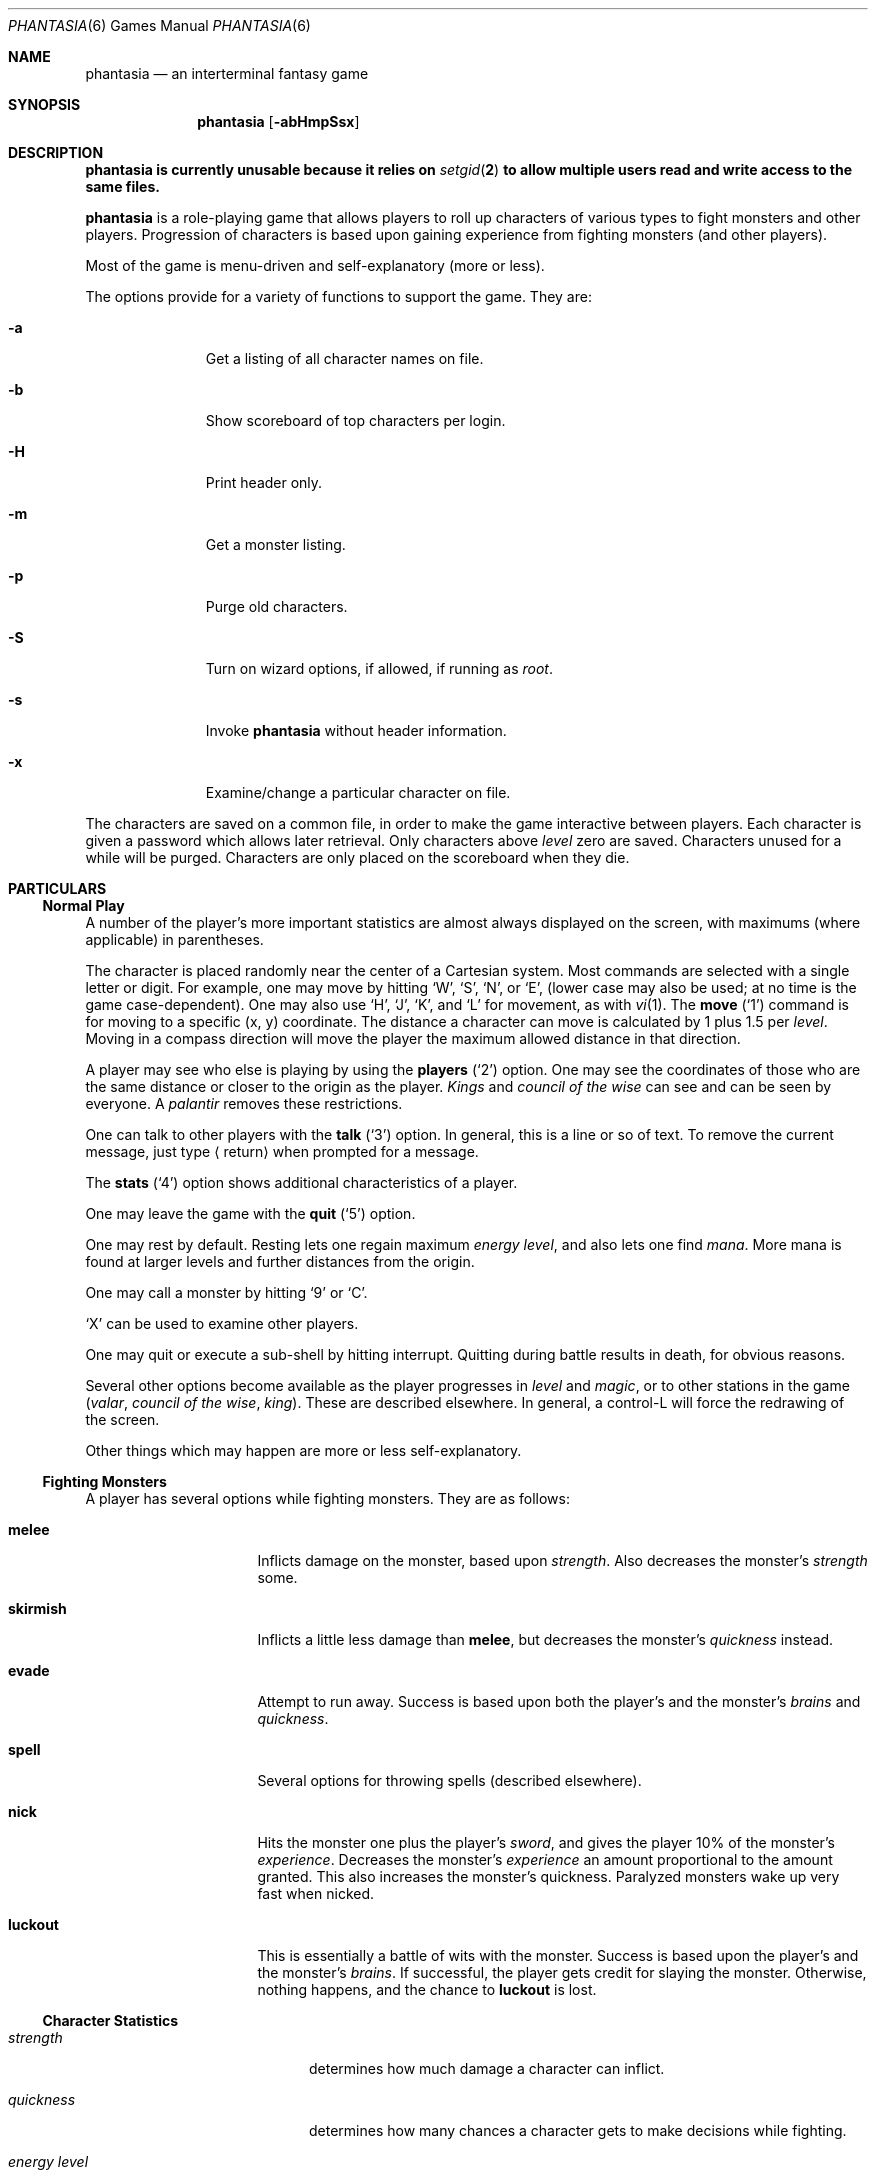 .\"	$OpenBSD: phantasia.6,v 1.3 2022/07/11 03:11:49 daniel Exp $
.\"	$NetBSD: phantasia.6,v 1.9 2002/09/26 18:32:03 wiz Exp $
.\"
.Dd $Mdocdate: July 11 2022 $
.Dt PHANTASIA 6
.Os
.Sh NAME
.Nm phantasia
.Nd an interterminal fantasy game
.Sh SYNOPSIS
.Nm
.Op Fl abHmpSsx
.Sh DESCRIPTION
.Bf -symbolic
.Nm
is currently unusable because it relies on
.Xr setgid 2
to allow multiple users read and write access to the same files.
.Ef
.Pp
.Nm
is a role-playing game that allows players to roll up characters of
various types to fight monsters and other players.
Progression of characters is based upon gaining experience from fighting
monsters (and other players).
.Pp
Most of the game is menu-driven and self-explanatory (more or less).
.\" The screen is cursor updated, so be sure to set up the
.\" .Ev TERM
.\" variable in your environment.
.Pp
The options provide for a variety of functions to support the game.
They are:
.Bl -tag -width aaa -offset indent
.It Fl a
Get a listing of all character names on file.
.It Fl b
Show scoreboard of top characters per login.
.It Fl H
Print header only.
.It Fl m
Get a monster listing.
.It Fl p
Purge old characters.
.It Fl S
Turn on wizard options, if allowed, if running as
.Em root .
.It Fl s
Invoke
.Nm
without header information.
.It Fl x
Examine/change a particular character on file.
.El
.Pp
The characters are saved on a common file, in order to make the game
interactive between players.
Each character is given a password which allows later retrieval.
Only characters above
.Em level
zero are saved.
Characters unused for a while will be purged.
Characters are only placed on the scoreboard when they die.
.Sh PARTICULARS
.Ss Normal Play
A number of the player's more important statistics are almost always
displayed on the screen, with maximums (where applicable) in
parentheses.
.Pp
The character is placed randomly near the center of a Cartesian
system.
Most commands are selected with a single letter or digit.
For example, one may move by hitting
.Sq W ,
.Sq S ,
.Sq N ,
or
.Sq E ,
(lower case may also be used; at no time is the game case-dependent).
One may also use
.Sq H ,
.Sq J ,
.Sq K ,
and
.Sq L
for movement, as with
.Xr vi 1 .
The
.Ic move
.Pq Sq 1
command is for moving to a specific (x, y) coordinate.
The distance a character can move is calculated by
1 plus 1.5 per
.Em level .
Moving in a compass direction will move the player the maximum
allowed distance in that direction.
.Pp
A player may see who else is playing by using the
.Ic players
.Pq Sq 2
option.
One may see the coordinates of those who are the same
distance or closer to the origin as the player.
.Em Kings
and
.Em council of the wise
can see and can be seen by everyone.
A
.Em palantir
removes these restrictions.
.Pp
One can talk to other players with the
.Ic talk
.Pq Sq 3
option.
In general, this is a line or so of text.
To remove the current message, just type
.Aq return
when prompted for a message.
.Pp
The
.Ic stats
.Pq Sq 4
option shows additional characteristics of a player.
.Pp
One may leave the game with the
.Ic quit
.Pq Sq 5
option.
.Pp
One may rest by default.
Resting lets one regain maximum
.Em energy level ,
and also lets one find
.Em mana .
More mana is found at larger levels and further distances from the origin.
.Pp
One may call a monster by hitting
.Sq 9
or
.Sq C .
.Pp
.Sq X
can be used to examine other players.
.Pp
One may quit or execute a sub-shell by hitting interrupt.
Quitting during battle results in death, for obvious reasons.
.Pp
Several other options become available as the player progresses in
.Em level
and
.Em magic ,
or to other stations in the game
.Em ( valar ,
.Em council of the wise ,
.Em king ) .
These are described elsewhere.
In general, a control-L will force the redrawing of the screen.
.Pp
Other things which may happen are more or less self-explanatory.
.Ss Fighting Monsters
A player has several options while fighting monsters.
They are as follows:
.Bl -tag -width skirmish -offset indent
.It Ic melee
Inflicts damage on the monster, based upon
.Em strength .
Also decreases the monster's
.Em strength
some.
.It Ic skirmish
Inflicts a little less damage than
.Ic melee ,
but decreases the monster's
.Em quickness
instead.
.It Ic evade
Attempt to run away.
Success is based upon both the player's and the monster's
.Em brains
and
.Em quickness .
.It Ic spell
Several options for throwing spells (described elsewhere).
.It Ic nick
Hits the monster one plus the player's
.Em sword ,
and gives the player 10% of the monster's
.Em experience .
Decreases the monster's
.Em experience
an amount proportional to the amount granted.
This also increases the monster's quickness.
Paralyzed monsters wake up very fast when nicked.
.It Ic luckout
This is essentially a battle of wits with the monster.
Success is based upon the player's and the monster's
.Em brains .
If successful, the player gets credit for slaying the monster.
Otherwise, nothing happens, and the chance to
.Ic luckout
is lost.
.El
.Ss Character Statistics
.Bl -tag -width energyXlevel -offset indent
.It Em strength
determines how much damage a character can inflict.
.It Em quickness
determines how many chances a character gets to make decisions while fighting.
.It Em energy level
specifies how much damage a character may endure before dying.
.It Em magic level
determines which spells a character may throw, and how effective those
spells will be.
.It Em brains
basically, the character's intelligence; used for various fighting options
and spells.
.It Em mana
used as a power source for throwing spells.
.It Em experience
gained by fighting monsters and other characters.
.It Em level
indicative of how much experience a character has accumulated; progresses
geometrically as
.Em experience
increases.
.It Em poison
sickness which degrades a character's performance (affects
.Em energy level
and
.Em strength ) .
.It Em sin
accumulated as a character does certain nasty things; used only rarely
in normal play of the game.
.It Em age
of player; roughly equivalent to number of turns.
As
.Em age
increases, many personal statistics degenerate.
.El
.Ss Character Types
Character statistics are rolled randomly from the above list, according
to character type.
The types are as follows:
.Bl -tag -width "experimento" -offset indent
.It Em magic user
strong in
.Em magic level
and
.Em brains ,
weak in other areas.
Must rely on wits and magic to survive.
.It Em fighter
good in
.Em strength
and
.Em energy level ,
fairly good in other areas.
This adds up to a well-equipped fighter.
.It Em elf
very high
.Em quickness
and above average
.Em magic level .
.It Em dwarf
very high
.Em strength
and
.Em energy level ,
but with a tendency to be rather slow and not too bright.
.It Em halfling
rather quick and smart, with high
.Em energy level ,
but poor in
.Em magic
and
.Em strength .
Born with some
.Em experience .
.It Em experimento
very mediocre in all areas.
However, the
.Em experimento
may be placed almost anywhere within the playing grid.
.El
.Pp
The possible ranges for starting statistics are summarized in
the following table.
.Pp
.TS
l c c c c c c
l c c c c c c.
Type	Strength	Quick	Mana	Energy	Brains	Magic
_
Mag. User	10-15	30-35	50-100	30-45	60-85	5-9
Fighter	40-55	30-35	30-50	45-70	25-45	3-6
Elf	35-45	32-38	45-90	30-50	40-65	4-7
Dwarf	50-70	25-30	25-45	60-100	20-40	2-5
Halfling	20-25	34	25-45	55-90	40-75	1-4
Experimento	25	27	100	35	25	2
.TE
.\" .Bl -column "Experimento" "Strength" "Quick" "xxxxxx" "Energy" "Brains" "Magic"
.\" .It Sy Charactertype	Strength	Quick	Mana	Energy	Brains	Magic
.\" .It "Magic User"	10-15	30-35	50-100	30-45	60-85	5-9
.\" .It Fighter	40-55	30-35	30-50	45-70	25-45	3-6
.\" .It Elf	35-45	32-38	45-90	30-50	40-65	4-7
.\" .It Dwarf	50-70	25-30	25-45	60-100	20-40	2-5
.\" .It Halfling	20-25	34	25-45	55-90	40-75	1-4
.\" .It Experimento	25	27	100	35	25	2
.\" .El
.Pp
Not only are the starting characteristics different for the different
character types, but the characteristics progress at different rates for the
different types as the character goes up in
.Em level .
.Em Experimentoes Ns '
characteristics progress randomly as one of the other types.
The progression as characters increase in
.Em level
is summarized in the following table.
.Pp
.TS
nokeep ;
l c c c c c
l n n n n n.
Type	Strength	Mana	Energy	Brains	Magic
_
Mag. User	2.0	75	20	6	2.75
Fighter	3.0	40	30	3.0	1.5
Elf	2.5	65	25	4.0	2.0
Dwarf	5	30	35	2.5	1
Halfling	2.0	30	30	4.5	1
.TE
.Pp
The character type also determines how much gold a player may
carry, how long until
.Em rings
can overcome the player, and how much
.Em poison
the player can withstand.
.Ss Spells
During the course of the game, the player may use magic powers.
These cases are described below.
.Bl -tag -width "all or nothing" -offset indent
.It Ic cloak
.Em magic level necessary :
20 (plus level 7)
.br
.Em mana used :
35 plus 3 per rest period
.br
Used during normal play.
Prevents monsters from finding the character,
as well as hiding the player from other players.
The player's coordinates show up as '?' in the
.Ic players
option.
Players cannot collect
.Em mana ,
find trading posts, or discover the
.Em grail
while cloaked.
Calling a monster uncloaks, as does choosing this option while cloaked.
.It Ic teleport
.Em magic level necessary :
40 (plus level 12)
.br
.Em mana used :
30 per 75 moved
.br
Used during normal play.
Allows the player to move with much more freedom than with the
.Ic move
option, at the price of expending mana.
The maximum distance possible to move is based upon
.Em level
and
.Em magic level .
.It Ic power blast
.Em magic level necessary :
none
.br
.Em mana used :
5 times
.Em level
.br
Used during inter-terminal battle.
Damage is based upon
.Em magic level
and
.Em strength .
Hits much harder than a normal hit.
.It Ic all or nothing
.Em magic level necessary :
none
.br
.Em mana used :
1
.br
Used while combating monsters.
Has a 25% chance of working.
If it works, it hits the monster just enough to kill it.
If it fails, it doesn't hit the monster, and doubles the monster's
.Em quickness
and
.Em strength .
Paralyzed monsters wake up much quicker as a result of this spell.
.It Ic magic bolt
.Em magic level necessary :
5
.br
.Em mana used :
variable
.br
Used while combating monsters.
Hits the monster based upon the amount
of
.Em mana
expended and
.Em magic level .
Guaranteed to hit at least 10 per
.Em mana .
.It Ic force field
.Em magic level necessary :
15
.br
.Em mana used :
30
.br
Used during monster combat.
Throws up a shield to protect from damage.
The shield is added to actual energy level, and is a fixed number, based
upon maximum energy.
Normally, damage occurs first to the shield and then to the players actual
.Em energy level .
.It Ic transform
.Em magic level necessary :
25
.br
.Em mana used :
50
.br
Used during monster combat.
Transforms the monster randomly into one of the 100 monsters from
the monster file.
.It Ic increase might
.Em magic level necessary :
35
.br
.Em mana used :
75
.br
Used during combat with monsters.
Increases strength up to a maximum.
.It Ic invisibility
.Em magic level necessary :
45
.br
.Em mana used :
90
.br
Used while fighting monsters.
Makes it harder for the monster to hit, by temporarily increasing the player's
.Em quickness .
This spell may be thrown several times, but a maximum level will be reached.
.It Ic transport
.Em magic level necessary :
60
.br
.Em mana used :
125
.br
Used during monster combat.
Transports the monster away from the player.
Success is based upon player's
.Em magic
and
.Em brains ,
and the monster's
.Em experience .
If it fails, the player is transported instead.
60% of the time, the monster will drop any treasure it was carrying.
.It Ic paralyze
.Em magic level necessary :
75
.br
.Em mana used :
150
.br
Used during monster combat.
.Dq Freezes
the monster by putting its
.Em quickness
slightly negative.
The monster will slowly wake up.
Success is based upon player's
.Em magic
and the monster's
.Em experience .
If it fails, nothing happens.
.It Ic specify
.Em magic level necessary :
none
.br
.Em mana used :
1000
.br
Used during monster combat only by
.Em valar
or
.Em council of the wise .
Allows the player to pick which monster to fight.
.El
.Ss Monsters
Monsters get bigger farther from the origin (0,0).
Rings of distance 125 from the origin determine the size.
A monster's
.Em experience ,
.Em energy level ,
and
.Em brains
are multiplied by the size.
.Em Strength
is increased 50% per size over one, and
.Em quickness
remains the same, regardless of size.
.Pp
Nastier monsters are found as one progresses farther out from the origin.
Monsters also may flock.
The percent chance of that happening is designated as
.Em flock%
in the monster listing.
Monsters outside the first ring
may carry treasure, as determined by their treasure type.
Flocking monsters, and bigger monsters, increase the chances of treasure.
.Pp
Certain monsters have special abilities, as follows:
.Bl -tag -width "Assorted Faeries"
.It Em Unicorn
can only be subdued if the player is in possession of a
.Em virgin .
.It Em Modnar
has random characteristics, including treasure type.
.It Em Mimic
will pick another name from the list of monsters in order to confuse.
.It Em Dark Lord
very nasty person.
Does not like to be hit (especially nicked),
and many spells do not work well (or at all) against him.
One can always
.Em evade
from the
.Em Dark Lord .
.It Em Leanan-Sidhe
also a very nasty person.
She will permanently sap
.Em strength
from someone.
.It Em Saruman
wanders around with
.Em Wormtongue ,
who can steal a
.Em palantir .
Also,
.Em Saruman
may turn a player's gems into gold pieces, or scramble her/his stats.
.It Em Thaumaturgist
can transport a player.
.It Em Balrog
inflicts damage by taking away
.Em experience ,
not
.Em energy .
.It Em Vortex
may take some
.Em mana .
.It Em Nazgul
may try to steal a
.Em ring
or neutralize part of one's
.Em brains .
.It Em Tiamat
may take half a player's
.Em gold
and
.Em gems
and escape.
.It Em Kobold
may get nasty and steal one gold piece and run away.
.It Em Shelob
may bite, inflicting the equivalent of one
.Em poison .
.It Em Assorted Faeries
These are killed if attacking someone carrying
.Em holy water .
These are
.Em Cluricaun , Fir Darrig , Fachan ,
.Em Ghille Dhu , Bogle , Killmoulis ,
and
.Em Bwca .
.It Em Lamprey
may bite, inflicting 1/2 of a
.Em poison .
.It Em Shrieker
will call one of its (much bigger) buddies if picked upon.
.It Em Bonnacon
will become bored with battle, fart, and run off.
.It Em Smeagol
will try to steal a
.Em ring
from a player, if given the chance.
.It Em Succubus
may inflict damage through a
.Ic force field .
This subtracts from
.Em energy level
instead of any shield the player may have thrown up.
This is a very easy way to die.
.It Em Cerberus
loves metal and will steal all the metal treasures from a player if able.
.It Em Ungoliant
can bite and poison.
This inflicts five
.Em poisons ,
and also takes one from the player's
.Em quickness .
.It Em Jabberwock
may tire of battle, and leave after calling one of his friends
.Em ( Jubjub Bird
or
.Em Bandersnatch ) .
.It Em Morgoth
actually
.Em Modnar ,
but reserved for
.Em council of the wise , valar ,
and
.Em ex-valar .
Fights with
.Em Morgoth
end when either he or the player dies.
His characteristics are calculated based upon the player's.
The player is given the chance to ally with him.
No magic except
.Ic force field
works when battling
.Em Morgoth .
.It Em Troll
may regenerate its
.Em energy
and
.Em strength
while in battle.
.It Em Wraith
may make a player blind.
.El
.Ss Treasures
The various treasure types are as follows:
.Bl -tag -width "type twelve/thirteen"
.It Type zero
none
.It Type one
.Em power booster
\- adds mana.
.br
.Em druid
\- adds experience.
.br
.Em holy orb
\- subtracts 0.25 sin.
.It Type two
.Em amulet
\- protects from cursed treasure.
.br
.Em holy water
\- kills
.Em assorted faeries .
.br
.Em hermit
\- reduces sin by 25% and adds some mana.
.It Type three
.Em shield
\- adds to maximum
.Em energy level .
.br
.Em virgin
\- used to subdue a
.Em unicorn ,
or to give much
.Em experience
(and some
.Em sin ) .
.br
.Em athelas
\- subtracts one
.Em poison .
.It Type four (scrolls)
.Em shield
\- throws a bigger than normal
.Ic force field .
.br
.Em invisible
\- temporarily puts the finder's
.Em quickness
to one million.
.br
.Em ten fold strength
\- multiplies finder's strength by ten.
.br
.Em pick monster
\- allows finder to pick next monster to battle.
.br
.Em general knowledge
\- adds to finder's
.Em brains
and
.Em magic level .
.Pp
All the scrolls except
.Em general knowledge
automatically call a monster.
These preserve any spells that were already in effect, but are only in
effect while in battle.
.It Type five
.Em dagger
\- adds to
.Em strength .
.br
.Em armour
\- same as a
.Em shield ,
but bigger.
.br
.Em tablet
\- adds
.Em brains .
.It Type six
.Em priest
\- rests to maximum; adds
.Em mana , brains ;
and halves
.Em sin .
.br
.Em Robin Hood
\- increases
.Em shield
and adds permanently to
.Em strength .
.br
.Em axe
\- like
.Em dagger ,
but bigger.
.It Type seven
.Em charm
\- protects from cursed treasure (used before
.Em amulet ) ;
used in conjunction with
.Em blessing
to battle
.Em Dark Lord .
.br
.Em Merlyn
\- adds
.Em brains , magic ,
and
.Em mana .
.br
.Em war hammer
\- like an
.Em axe ,
but bigger.
.It Type eight
.Em healing potion
\- sets
.Em poison
to -2, or subtracts two from
.Em poison ,
whichever is better.
.br
.Em transporter
\- allows finder to move anywhere.
.br
.Em sword
\- like a
.Em war hammer ,
but bigger.
.It Type nine
.Em golden crown
\- allows the player to become
.Em king
by going to (0,0).
.br
.Em blessing
\- cuts
.Em sin
to 1/3, adds
.Em mana ,
rests to maximum, kills
.Em Dark Lord
with a
.Em charm ,
and gives bearer first hit on all monsters.
.br
.Em quicksilver
\- adds to
.Em quickness .
.It Type ten
.Em elven boots
\- adds permanently to
.Em quickness .
.It Type eleven
.Em palantir
\- allows one to see all the other players; used by
.Em council of the wise
to seek the
.Em grail .
.It Type twelve/thirteen
.Em ring
\- allows one to hit much harder in battle, etc.
.El
.Pp
Any treasure type 10-13 monsters may instead carry a type nine treasure.
.Pp
A monster may also be carrying
.Em gold
or
.Em gems .
These are used at
.Em trading posts
to buy things.
A
.Em gem
is worth 1000 gold pieces.
Too much
.Em gold
will slow a player down.
One may carry 1000 plus 200 per
.Em level
of
.Em gold .
A
.Em gem
weighs one half a gold piece.
Monsters of treasure type 7 or higher may carry
.Em gems .
.Pp
The chance of a cursed treasure is based upon treasure type.
The more valuable treasures have a greater chance of being cursed.
A cursed treasure knocks
.Em energy level
very low and adds 0.25
.Em poison .
.Ss Rings
.Em Rings
are only carried by
.Em nazguls
and
.Em Dark Lords .
They come in four different flavors.
All
.Em rings
rest the player to maximum,
and cause them to hit much harder
in battle with monsters (assuming the
.Em ring
is being used for battle.)
.Pp
Two types of
.Em rings
are cursed and come either from
.Em nazguls
or
.Em Dark Lords .
After a few times of using these types, the player falls
under the control of the
.Em ring ,
and strange, random things will occur.
Eventually, the player dies,
and the player's name is given to a monster on the file.
Dying before the
.Em ring
is used up also renames the monster.
.Pp
The two remaining types of
.Em rings
are much more benign.
The one from a
.Em nazgul
is good for a limited number of battle rounds, and will save
the player from death if it was being used.
The one from
.Em Dark Lord
is the same, except that it never is used up.
.Em rings
disappear after saving someone from death.
In general, cursed
.Em rings
occur much more often than normal ones.
It is usually not a good idea to pick one up.
The only way to get rid of a
.Em ring
is to have a monster steal it.
.Ss King
A player may become
.Em king
by finding a
.Em crown
and going to (0,0).
Players must have a
.Em level
in the range of 10 to 1000 to be able to find a
.Em crown .
When a player with one or more
.Em crowns
reaches
.Em level
1000, the
.Em crowns
are converted to
.Em gold .
.Pp
Once a player is king, they may do certain things while in
the Lord's Chamber (0,0).
These are exercised with the
.Ic decree
('0') option.
.Bl -tag -width "collect taxes"
.It Ic transport
This is done to another player.
It randomly moves the affected player about.
A
.Em charm
protects from transports.
.It Ic curse
This is done to another player.
It is analogous to cursed treasure, but worse.
It inflicts two
.Em poison ,
knocks
.Em energy level
very low, and degrades the maximum energy.
It also removes a
.Em cloak .
A
.Em blessing
protects from king's curses.
.It Ic energy void
The king may put a number of these scattered about
the kingdom.
If a player hits one, they lose
.Em mana , energy ,
and
.Em gold .
The energy void disappears after being hit.
.It Ic bestow
This is also done to another player.
The king may wish to reward one or more loyal subjects by sharing
.Em gold .
Or it is a convenient way to dispose of some unwanted deadweight.
.It Ic collect taxes
Everyone pays 7% tax on all
.Em gold
and
.Em gems
acquired, regardless of the existence of a
.Em king .
The king collects the accrued taxes with this option.
.El
.Pp
The
.Em king
may also
.Ic teleport
anywhere for free by using the origin as a starting place.
.Ss Council of the Wise, Valar
A player automatically becomes a member of the
.Em council of the wise
upon reaching level 3000.
Members of the council cannot have
.Em rings .
Members of the council have a few extra options which they can exercise.
These are exercised with the
.Ic intervene
.Pq Sq 8
option.
All
.Ic intervene
options cost 1000 mana.
One
.Ic intervene
option is to
.Ic heal
another player.
This is just a quick way for that player to be rested
to maximum and lose a little
.Em poison .
The main purpose in life for members of the council is to seek the
.Em Holy Grail .
This is done with a
.Em palantir
under the
.Ic seek grail
option.
The distance cited by the seek is accurate within 10%, in order
not to make it too easy to find the grail.
A player must have infinitesimally small
.Em sin ,
or else it's all over upon finding the grail.
In order to help members of the council on their quest, they
may
.Ic teleport
with greater ease.
.Pp
Upon finding the grail, players advance to position of
.Em valar .
They may then exercise more and niftier options under
.Ic intervention .
These include all of the council members' options plus the
ability to move other players about, bless them, and throw monsters at
them.
A
.Em valar Ns 's
blessing has the same effect as the treasure
.Em blessing ,
except that the affected player does not get the
.Em blessing
flag set.
All
.Ic intervention
options which affect other players age the player who uses them.
.Em Valars
are essentially immortal, but are actually given five lives.
If these are used up, the player is left to die, and becomes an
.Em ex-valar .
A
.Em valar
cannot
.Ic move , teleport ,
or call monsters.
(An exception to this is if the
.Em valar
finds a
.Em transporter . )
This is to allow the
.Em valar
to dispose of excess
.Em gold .
Any monsters which a
.Em valar
encounters are based upon the valar's size.
Only one valar may exist at a time.
The current valar is replaced when another player finds the grail.
The valar is then bumped back to the council of the wise.
.Ss Wizard
The
.Em wizard
is usually the owner of the game and the one who maintains
the associated files.
The
.Em wizard
is granted special powers within the game, if it is invoked
with the
.Fl S
option.
Otherwise, the
.Em wizard
plays no different from other players.
The
.Em wizard
abilities are outlined below.
.Bl -tag -width "super character type"
.It Ic change players
When examining a player, (game invoked with
.Fl x ,
or
.Sq X
is used from within game), the
.Em wizard
may also change the player.
.It Ic intervention
The
.Em wizard
may do all the
.Ic intervention
options.
One extra option,
.Ic vaporize ,
is added to kill any offensive players.
.It Ic super character type
An extra character type is added.
This character starts with the
maximum possible in all statistics, selected from the other character types.
A
.Em super
character's statistics also progress at the maximum possible rate, selected
from the other character types.
.El
.Ss Special Places
Certain regions of the playing grid have different names.
In general, this is only to give players some idea of
their present location.
Some special places do exist.
.Bl -tag -width "Trading Posts"
.It Em Trading Posts
These are located at |x| == |y| == n*n*100 for n = 1, 2, ..., 1000.
Trading posts farther out have more things for sale.
Be careful about cheating the merchants there, as they have short tempers.
Merchants are dishonest about 5% of the time.
.It Em Lord's Chamber
This is located at (0,0).
Only players with
.Em crowns
may enter.
.It Em Point of \&No Return
This is located beyond 1.2e+6 in any direction.
The only way to return from here is a
.Em transporter
or to have a
.Em valar
relocate the player.
.It Em Dead Marshes
This is a band located fairly distant from the origin.
The first fourteen monsters (water monsters) can normally only be found here.
.It Em Valhala
This place is where the
.Em valar
resides.
It is associated with no particular coordinate on the playing grid.
.El
.Ss Miscellaneous
Once a player reaches
.Em level
5, the game will start to time out waiting for input.
This is to try to keep the game a bit faster-paced.
.Pp
A
.Em guru
will never be disgusted with your
.Em sins
if they are less than one.
.Pp
A
.Em medic
wants half of a player's
.Em gold
to be happy.
Offering more than one has, or a negative amount will anger the
.Em medic ,
who will make the player worse (add one
.Em poison ) .
.Pp
The
.Em Holy Grail
does little for those who are not ready to behold it.
Whenever anyone finds it, it moves.
It is always located within 1e+6 in any compass direction of the origin.
.Pp
There is a maximum amount of
.Em mana
and
.Em charms
a player may possess, based upon
.Em level .
.Em Quicksilver
is always limited to a maximum of 99.
.Pp
.Em Books
bought at a
.Em trading post
increase
.Em brains ,
based upon the number bought.
It is unwise, however to buy more than 1/10 of one's
.Em level
in books at a time.
.Pp
Players over level 10000 are automatically retired.
.Pp
A
.Em blindness
goes away in random time.
.Pp
Players with
.Em crowns
are identified with a '*' before their character type.
.Ss Inter-terminal Battle
When two player's coordinates correspond, they may engage in battle.
In general, the player with the highest
.Em quickness
gets the first hit.
If the two players are severely mismatched, the stronger player
is drastically handicapped for the battle.
In order to protect from being stuck in an infinite loop,
the player waiting for response may time out.
Options for battle are:
.Bl -tag -width "power blast"
.It Ic fight
Inflicts damage upon other person.
.It Ic run away
Escape from battle.
Has a 75% chance of working.
.It Ic power blast
Battle spell.
.It Ic luckout
One-time chance to try to win against the foe.
Has a 10% chance of working.
.El
.Pp
Sometimes waits for other players may be excessive, because
they may be battling a monster.
Upon slaying a player in battle the winner gets the other's
.Em experience
and treasures.
.Em Rings
do not work for inter-terminal battle.
.Sh AUTHORS
.An Edward Estes ,
AT&T Information Systems, Skokie, IL
.Sh BUGS
All screen formats assume at least 24 lines by at least 80 columns.
No provisions are made for when any of the data items get too big
for the allotted space on the screen.

